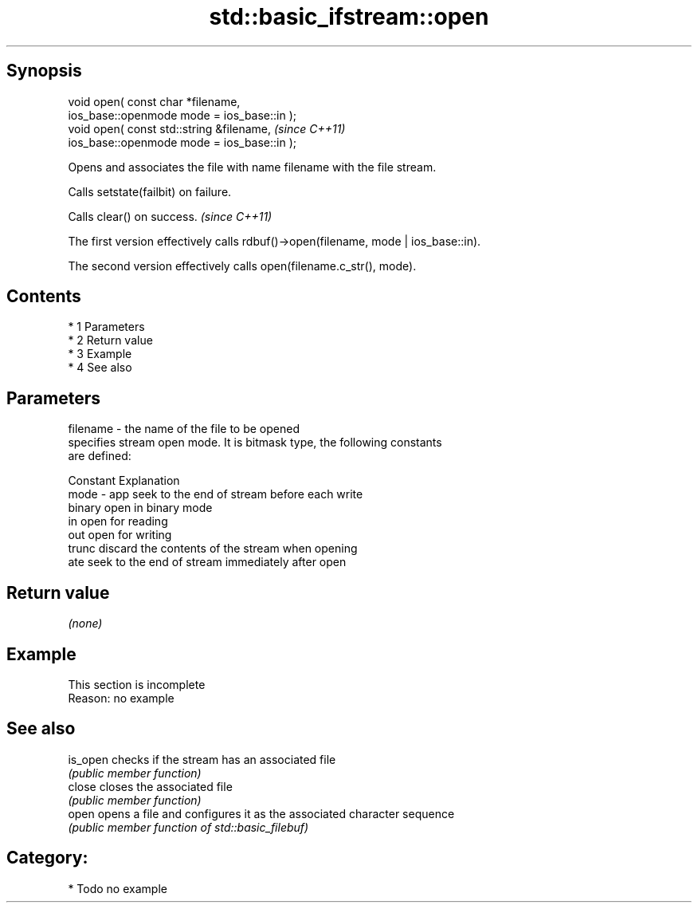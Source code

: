 .TH std::basic_ifstream::open 3 "Apr 19 2014" "1.0.0" "C++ Standard Libary"
.SH Synopsis
   void open( const char *filename,
   ios_base::openmode mode = ios_base::in );
   void open( const std::string &filename,    \fI(since C++11)\fP
   ios_base::openmode mode = ios_base::in );

   Opens and associates the file with name filename with the file stream.

   Calls setstate(failbit) on failure.

   Calls clear() on success. \fI(since C++11)\fP

   The first version effectively calls rdbuf()->open(filename, mode | ios_base::in).

   The second version effectively calls open(filename.c_str(), mode).

.SH Contents

     * 1 Parameters
     * 2 Return value
     * 3 Example
     * 4 See also

.SH Parameters

   filename - the name of the file to be opened
              specifies stream open mode. It is bitmask type, the following constants
              are defined:

              Constant Explanation
   mode     - app      seek to the end of stream before each write
              binary   open in binary mode
              in       open for reading
              out      open for writing
              trunc    discard the contents of the stream when opening
              ate      seek to the end of stream immediately after open

.SH Return value

   \fI(none)\fP

.SH Example

    This section is incomplete
    Reason: no example

.SH See also

   is_open checks if the stream has an associated file
           \fI(public member function)\fP
   close   closes the associated file
           \fI(public member function)\fP
   open    opens a file and configures it as the associated character sequence
           \fI(public member function of std::basic_filebuf)\fP

.SH Category:

     * Todo no example
